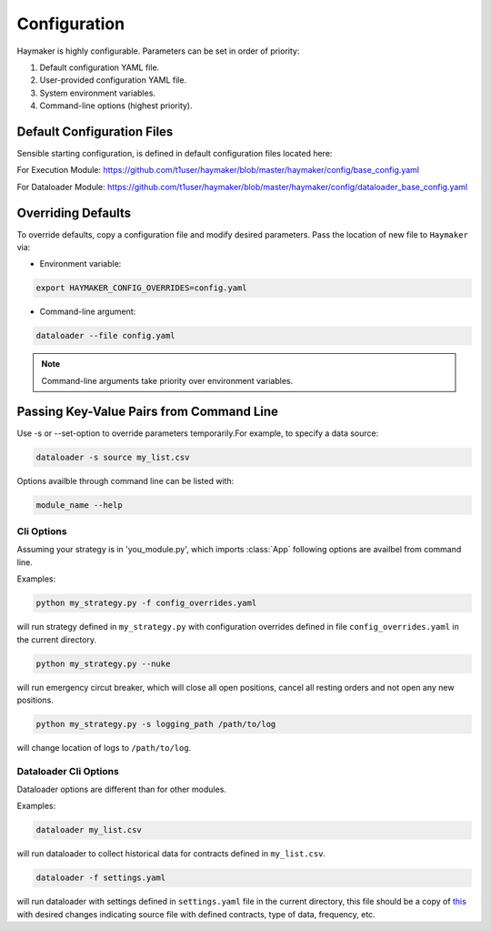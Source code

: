 *************
Configuration
*************

Haymaker is highly configurable. Parameters can be set in order of priority:

#. Default configuration YAML file.
#. User-provided configuration YAML file.
#. System environment variables.
#. Command-line options (highest priority).

Default Configuration Files
===========================

Sensible starting configuration, is defined in default configuration files located here:

For Execution Module: 
https://github.com/t1user/haymaker/blob/master/haymaker/config/base_config.yaml 

For Dataloader Module: 
https://github.com/t1user/haymaker/blob/master/haymaker/config/dataloader_base_config.yaml 


Overriding Defaults
===================

To override defaults, copy a configuration file and modify desired parameters. Pass the location of new file to ``Haymaker`` via:

* Environment variable:

.. code-block:: bash

    export HAYMAKER_CONFIG_OVERRIDES=config.yaml

* Command-line argument:

.. code-block:: bash

    dataloader --file config.yaml

.. note::
    
    Command-line arguments take priority over environment variables.


Passing Key-Value Pairs from Command Line 
=========================================

Use -s or --set-option to override parameters temporarily.For example, to specify a data source:

.. code-block:: bash

    dataloader -s source my_list.csv

Options availble through command line can be listed with:

.. code-block:: bash

    module_name --help


Cli Options
-----------
Assuming your strategy is in 'you_module.py', which imports :class:`App` following options are availbel from command line.

.. argparse::
   :module: haymaker.config.cli_options
   :func: get_parser_for_other_module
   :prog: dataloader.py

Examples:


.. code-block:: bash

    python my_strategy.py -f config_overrides.yaml


will run strategy defined in ``my_strategy.py`` with configuration overrides defined in file ``config_overrides.yaml`` in the current directory.

.. code-block:: bash

    python my_strategy.py --nuke


will run emergency circut breaker, which will close all open positions, cancel all resting orders and not open any new positions.

.. code-block:: bash

    python my_strategy.py -s logging_path /path/to/log


will change location of logs to ``/path/to/log``.


Dataloader Cli Options
----------------------
Dataloader options are different than for other modules. 

.. argparse::
   :module: haymaker.config.cli_options
   :func: get_parser_for_dataloader
   :prog: dataloader.py

Examples:


.. code-block:: bash

    dataloader my_list.csv

will run dataloader to collect historical data for contracts defined in ``my_list.csv``.

.. code-block:: bash

    dataloader -f settings.yaml

will run dataloader with settings defined in ``settings.yaml`` file in the current directory, this file should be a copy of `this <https://github.com/t1user/haymaker/blob/master/haymaker/config/dataloader_base_config.yaml>`_ with desired changes indicating source file with defined contracts, type of data, frequency, etc.